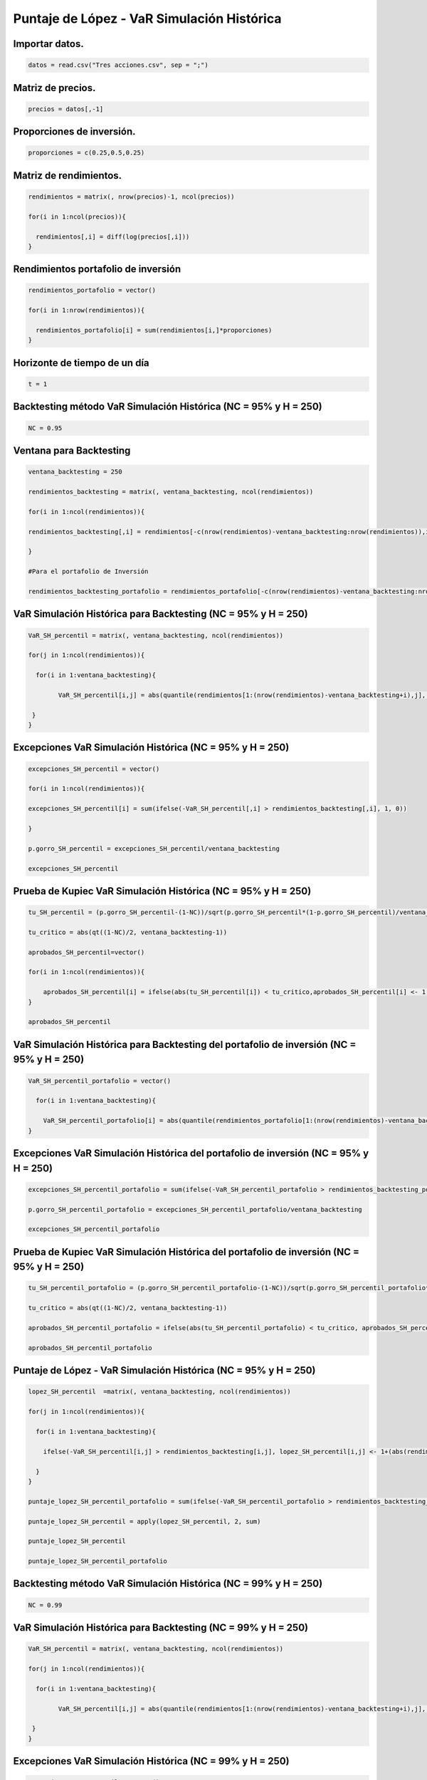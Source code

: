 Puntaje de López - VaR Simulación Histórica
-------------------------------------------

Importar datos.
~~~~~~~~~~~~~~~

.. code:: r

    datos = read.csv("Tres acciones.csv", sep = ";")

Matriz de precios.
~~~~~~~~~~~~~~~~~~

.. code:: r

    precios = datos[,-1]

Proporciones de inversión.
~~~~~~~~~~~~~~~~~~~~~~~~~~

.. code:: r

    proporciones = c(0.25,0.5,0.25)

Matriz de rendimientos.
~~~~~~~~~~~~~~~~~~~~~~~

.. code:: r

    rendimientos = matrix(, nrow(precios)-1, ncol(precios))
    
    for(i in 1:ncol(precios)){
        
      rendimientos[,i] = diff(log(precios[,i]))
    }

Rendimientos portafolio de inversión
~~~~~~~~~~~~~~~~~~~~~~~~~~~~~~~~~~~~

.. code:: r

    rendimientos_portafolio = vector()
    
    for(i in 1:nrow(rendimientos)){
        
      rendimientos_portafolio[i] = sum(rendimientos[i,]*proporciones)
    }

Horizonte de tiempo de un día
~~~~~~~~~~~~~~~~~~~~~~~~~~~~~

.. code:: r

    t = 1

Backtesting método VaR Simulación Histórica (NC = 95% y H = 250)
~~~~~~~~~~~~~~~~~~~~~~~~~~~~~~~~~~~~~~~~~~~~~~~~~~~~~~~~~~~~~~~~

.. code:: r

    NC = 0.95

Ventana para Backtesting
~~~~~~~~~~~~~~~~~~~~~~~~

.. code:: r

    ventana_backtesting = 250
    
    rendimientos_backtesting = matrix(, ventana_backtesting, ncol(rendimientos))
    
    for(i in 1:ncol(rendimientos)){
        
    rendimientos_backtesting[,i] = rendimientos[-c(nrow(rendimientos)-ventana_backtesting:nrow(rendimientos)),i]  
        
    }
    
    #Para el portafolio de Inversión
    
    rendimientos_backtesting_portafolio = rendimientos_portafolio[-c(nrow(rendimientos)-ventana_backtesting:nrow(rendimientos))]

VaR Simulación Histórica para Backtesting (NC = 95% y H = 250)
~~~~~~~~~~~~~~~~~~~~~~~~~~~~~~~~~~~~~~~~~~~~~~~~~~~~~~~~~~~~~~

.. code:: r

    VaR_SH_percentil = matrix(, ventana_backtesting, ncol(rendimientos))
    
    for(j in 1:ncol(rendimientos)){
        
      for(i in 1:ventana_backtesting){
        
            VaR_SH_percentil[i,j] = abs(quantile(rendimientos[1:(nrow(rendimientos)-ventana_backtesting+i),j], 1-NC))
        
     }
    }

Excepciones VaR Simulación Histórica (NC = 95% y H = 250)
~~~~~~~~~~~~~~~~~~~~~~~~~~~~~~~~~~~~~~~~~~~~~~~~~~~~~~~~~

.. code:: r

    excepciones_SH_percentil = vector()
    
    for(i in 1:ncol(rendimientos)){
        
    excepciones_SH_percentil[i] = sum(ifelse(-VaR_SH_percentil[,i] > rendimientos_backtesting[,i], 1, 0))
    
    }
    
    p.gorro_SH_percentil = excepciones_SH_percentil/ventana_backtesting
    
    excepciones_SH_percentil



.. raw:: html

    <style>
    .list-inline {list-style: none; margin:0; padding: 0}
    .list-inline>li {display: inline-block}
    .list-inline>li:not(:last-child)::after {content: "\00b7"; padding: 0 .5ex}
    </style>
    <ol class=list-inline><li>20</li><li>10</li><li>17</li></ol>
    


Prueba de Kupiec VaR Simulación Histórica (NC = 95% y H = 250)
~~~~~~~~~~~~~~~~~~~~~~~~~~~~~~~~~~~~~~~~~~~~~~~~~~~~~~~~~~~~~~

.. code:: r

    tu_SH_percentil = (p.gorro_SH_percentil-(1-NC))/sqrt(p.gorro_SH_percentil*(1-p.gorro_SH_percentil)/ventana_backtesting)
    
    tu_critico = abs(qt((1-NC)/2, ventana_backtesting-1))
    
    aprobados_SH_percentil=vector()
    
    for(i in 1:ncol(rendimientos)){
        
        aprobados_SH_percentil[i] = ifelse(abs(tu_SH_percentil[i]) < tu_critico,aprobados_SH_percentil[i] <- 1, aprobados_SH_percentil[i] <- 0)
    }
    
    aprobados_SH_percentil



.. raw:: html

    <style>
    .list-inline {list-style: none; margin:0; padding: 0}
    .list-inline>li {display: inline-block}
    .list-inline>li:not(:last-child)::after {content: "\00b7"; padding: 0 .5ex}
    </style>
    <ol class=list-inline><li>1</li><li>1</li><li>1</li></ol>
    


VaR Simulación Histórica para Backtesting del portafolio de inversión (NC = 95% y H = 250)
~~~~~~~~~~~~~~~~~~~~~~~~~~~~~~~~~~~~~~~~~~~~~~~~~~~~~~~~~~~~~~~~~~~~~~~~~~~~~~~~~~~~~~~~~~

.. code:: r

    VaR_SH_percentil_portafolio = vector()
    
      for(i in 1:ventana_backtesting){
        
        VaR_SH_percentil_portafolio[i] = abs(quantile(rendimientos_portafolio[1:(nrow(rendimientos)-ventana_backtesting+i)], 1-NC))
    }

Excepciones VaR Simulación Histórica del portafolio de inversión (NC = 95% y H = 250)
~~~~~~~~~~~~~~~~~~~~~~~~~~~~~~~~~~~~~~~~~~~~~~~~~~~~~~~~~~~~~~~~~~~~~~~~~~~~~~~~~~~~~

.. code:: r

    excepciones_SH_percentil_portafolio = sum(ifelse(-VaR_SH_percentil_portafolio > rendimientos_backtesting_portafolio, 1, 0))
    
    p.gorro_SH_percentil_portafolio = excepciones_SH_percentil_portafolio/ventana_backtesting
    
    excepciones_SH_percentil_portafolio



.. raw:: html

    11


Prueba de Kupiec VaR Simulación Histórica del portafolio de inversión (NC = 95% y H = 250)
~~~~~~~~~~~~~~~~~~~~~~~~~~~~~~~~~~~~~~~~~~~~~~~~~~~~~~~~~~~~~~~~~~~~~~~~~~~~~~~~~~~~~~~~~~

.. code:: r

    tu_SH_percentil_portafolio = (p.gorro_SH_percentil_portafolio-(1-NC))/sqrt(p.gorro_SH_percentil_portafolio*(1-p.gorro_SH_percentil_portafolio)/ventana_backtesting)
    
    tu_critico = abs(qt((1-NC)/2, ventana_backtesting-1))
    
    aprobados_SH_percentil_portafolio = ifelse(abs(tu_SH_percentil_portafolio) < tu_critico, aprobados_SH_percentil_portafolio <- 1, aprobados_SH_percentil_portafolio <- 0)
    
    aprobados_SH_percentil_portafolio



.. raw:: html

    1


Puntaje de López - VaR Simulación Histórica (NC = 95% y H = 250)
~~~~~~~~~~~~~~~~~~~~~~~~~~~~~~~~~~~~~~~~~~~~~~~~~~~~~~~~~~~~~~~~

.. code:: r

    lopez_SH_percentil  =matrix(, ventana_backtesting, ncol(rendimientos))
    
    for(j in 1:ncol(rendimientos)){
        
      for(i in 1:ventana_backtesting){
           
        ifelse(-VaR_SH_percentil[i,j] > rendimientos_backtesting[i,j], lopez_SH_percentil[i,j] <- 1+(abs(rendimientos_backtesting[i,j])-VaR_SH_percentil[i,j])^2, lopez_SH_percentil[i,j] <- 0)  
      
      }
    }
    
    puntaje_lopez_SH_percentil_portafolio = sum(ifelse(-VaR_SH_percentil_portafolio > rendimientos_backtesting_portafolio, puntaje_lopez_SH_percentil_portafolio <- 1+(abs(rendimientos_backtesting_portafolio)-VaR_SH_percentil_portafolio)^2, puntaje_lopez_SH_percentil_portafolio <- 0))
    
    puntaje_lopez_SH_percentil = apply(lopez_SH_percentil, 2, sum)
    
    puntaje_lopez_SH_percentil
    
    puntaje_lopez_SH_percentil_portafolio



.. raw:: html

    <style>
    .list-inline {list-style: none; margin:0; padding: 0}
    .list-inline>li {display: inline-block}
    .list-inline>li:not(:last-child)::after {content: "\00b7"; padding: 0 .5ex}
    </style>
    <ol class=list-inline><li>20.0100793900687</li><li>10.0003133762384</li><li>17.0023570764449</li></ol>
    



.. raw:: html

    11.0009070565652


Backtesting método VaR Simulación Histórica (NC = 99% y H = 250)
~~~~~~~~~~~~~~~~~~~~~~~~~~~~~~~~~~~~~~~~~~~~~~~~~~~~~~~~~~~~~~~~

.. code:: r

    NC = 0.99

VaR Simulación Histórica para Backtesting (NC = 99% y H = 250)
~~~~~~~~~~~~~~~~~~~~~~~~~~~~~~~~~~~~~~~~~~~~~~~~~~~~~~~~~~~~~~

.. code:: r

    VaR_SH_percentil = matrix(, ventana_backtesting, ncol(rendimientos))
    
    for(j in 1:ncol(rendimientos)){
        
      for(i in 1:ventana_backtesting){
        
            VaR_SH_percentil[i,j] = abs(quantile(rendimientos[1:(nrow(rendimientos)-ventana_backtesting+i),j], 1-NC))
        
     }
    }

Excepciones VaR Simulación Histórica (NC = 99% y H = 250)
~~~~~~~~~~~~~~~~~~~~~~~~~~~~~~~~~~~~~~~~~~~~~~~~~~~~~~~~~

.. code:: r

    excepciones_SH_percentil = vector()
    
    for(i in 1:ncol(rendimientos)){
        
    excepciones_SH_percentil[i] = sum(ifelse(-VaR_SH_percentil[,i]>rendimientos_backtesting[,i], 1, 0))
    
    }
    
    p.gorro_SH_percentil = excepciones_SH_percentil/ventana_backtesting
    
    excepciones_SH_percentil



.. raw:: html

    <style>
    .list-inline {list-style: none; margin:0; padding: 0}
    .list-inline>li {display: inline-block}
    .list-inline>li:not(:last-child)::after {content: "\00b7"; padding: 0 .5ex}
    </style>
    <ol class=list-inline><li>4</li><li>0</li><li>2</li></ol>
    


Prueba de Kupiec VaR Simulación Histórica (NC = 99% y H = 250)
~~~~~~~~~~~~~~~~~~~~~~~~~~~~~~~~~~~~~~~~~~~~~~~~~~~~~~~~~~~~~~

.. code:: r

    tu_SH_percentil = (p.gorro_SH_percentil-(1-NC))/sqrt(p.gorro_SH_percentil*(1-p.gorro_SH_percentil)/ventana_backtesting)
    
    tu_critico = abs(qt((1-NC)/2, ventana_backtesting-1))
    
    aprobados_SH_percentil = vector()
    
    for(i in 1:ncol(rendimientos)){
        
        aprobados_SH_percentil[i] = ifelse(abs(tu_SH_percentil[i]) < tu_critico, aprobados_SH_percentil[i] <- 1, aprobados_SH_percentil[i] <- 0)
    }
    
    aprobados_SH_percentil



.. raw:: html

    <style>
    .list-inline {list-style: none; margin:0; padding: 0}
    .list-inline>li {display: inline-block}
    .list-inline>li:not(:last-child)::after {content: "\00b7"; padding: 0 .5ex}
    </style>
    <ol class=list-inline><li>1</li><li>0</li><li>1</li></ol>
    


VaR Simulación Histórica para Backtesting del portafolio de inversión (NC = 99% y H = 250)
~~~~~~~~~~~~~~~~~~~~~~~~~~~~~~~~~~~~~~~~~~~~~~~~~~~~~~~~~~~~~~~~~~~~~~~~~~~~~~~~~~~~~~~~~~

.. code:: r

    VaR_SH_percentil_portafolio = vector()
    
      for(i in 1:ventana_backtesting){
        
        VaR_SH_percentil_portafolio[i] = abs(quantile(rendimientos_portafolio[1:(nrow(rendimientos)-ventana_backtesting+i)], 1-NC))
    }

Excepciones VaR Simulación Histórica del portafolio de inversión (NC = 99% y H = 250)
~~~~~~~~~~~~~~~~~~~~~~~~~~~~~~~~~~~~~~~~~~~~~~~~~~~~~~~~~~~~~~~~~~~~~~~~~~~~~~~~~~~~~

.. code:: r

    excepciones_SH_percentil_portafolio = sum(ifelse(-VaR_SH_percentil_portafolio > rendimientos_backtesting_portafolio, 1, 0))
    
    p.gorro_SH_percentil_portafolio = excepciones_SH_percentil_portafolio/ventana_backtesting
    
    excepciones_SH_percentil_portafolio
    
    p.gorro_SH_percentil_portafolio



.. raw:: html

    2



.. raw:: html

    0.008


Prueba de Kupiec VaR Simulación Histórica del portafolio de inversión (NC = 99% y H = 250)
~~~~~~~~~~~~~~~~~~~~~~~~~~~~~~~~~~~~~~~~~~~~~~~~~~~~~~~~~~~~~~~~~~~~~~~~~~~~~~~~~~~~~~~~~~

.. code:: r

    tu_SH_percentil_portafolio = (p.gorro_SH_percentil_portafolio-(1-NC))/sqrt(p.gorro_SH_percentil_portafolio*(1-p.gorro_SH_percentil_portafolio)/ventana_backtesting)
    
    tu_critico = abs(qt((1-NC)/2, ventana_backtesting-1))
    
    aprobados_SH_percentil_portafolio = ifelse(abs(tu_SH_percentil_portafolio) < tu_critico, aprobados_SH_percentil_portafolio <- 1, aprobados_SH_percentil_portafolio <- 0)
    
    aprobados_SH_percentil_portafolio



.. raw:: html

    1


Puntaje de López - VaR Simulación Histórica (NC = 99% y H = 250)
~~~~~~~~~~~~~~~~~~~~~~~~~~~~~~~~~~~~~~~~~~~~~~~~~~~~~~~~~~~~~~~~

.. code:: r

    lopez_SH_percentil = matrix(, ventana_backtesting, ncol(rendimientos))
    
    for(j in 1:ncol(rendimientos)){
        
      for(i in 1:ventana_backtesting){
           
        ifelse(-VaR_SH_percentil[i,j] > rendimientos_backtesting[i,j], lopez_SH_percentil[i,j] <- 1+(abs(rendimientos_backtesting[i,j])-VaR_SH_percentil[i,j])^2, lopez_SH_percentil[i,j] <- 0)  
      
      }
    }
    
    puntaje_lopez_SH_percentil_portafolio = sum(ifelse(-VaR_SH_percentil_portafolio > rendimientos_backtesting_portafolio, puntaje_lopez_SH_percentil_portafolio <- 1+(abs(rendimientos_backtesting_portafolio)-VaR_SH_percentil_portafolio)^2, puntaje_lopez_SH_percentil_portafolio <- 0))
    
    puntaje_lopez_SH_percentil = apply(lopez_SH_percentil, 2, sum)
    
    puntaje_lopez_SH_percentil
    
    puntaje_lopez_SH_percentil_portafolio



.. raw:: html

    <style>
    .list-inline {list-style: none; margin:0; padding: 0}
    .list-inline>li {display: inline-block}
    .list-inline>li:not(:last-child)::after {content: "\00b7"; padding: 0 .5ex}
    </style>
    <ol class=list-inline><li>4.00179684593861</li><li>0</li><li>2.00024053446162</li></ol>
    



.. raw:: html

    2.00003436732289


Backtesting método VaR Simulación Histórica (NC = 99% y H = 500)
~~~~~~~~~~~~~~~~~~~~~~~~~~~~~~~~~~~~~~~~~~~~~~~~~~~~~~~~~~~~~~~~

.. code:: r

    NC = 0.99

Ventana para Backtesting
~~~~~~~~~~~~~~~~~~~~~~~~

.. code:: r

    ventana_backtesting = 500
    
    rendimientos_backtesting = matrix(, ventana_backtesting, ncol(rendimientos))
    
    for(i in 1:ncol(rendimientos)){
        
    rendimientos_backtesting[,i] = rendimientos[-c(nrow(rendimientos)-ventana_backtesting:nrow(rendimientos)), i]  
    }
    
    #Para el portafolio de Inversión
    
    rendimientos_backtesting_portafolio = rendimientos_portafolio[-c(nrow(rendimientos)-ventana_backtesting:nrow(rendimientos))]

VaR Simulación Histórica para Backtesting (NC = 99% y H = 500)
~~~~~~~~~~~~~~~~~~~~~~~~~~~~~~~~~~~~~~~~~~~~~~~~~~~~~~~~~~~~~~

.. code:: r

    VaR_SH_percentil = matrix(, ventana_backtesting, ncol(rendimientos))
    
    for(j in 1:ncol(rendimientos)){
        
      for(i in 1:ventana_backtesting){
        
            VaR_SH_percentil[i,j] = abs(quantile(rendimientos[1:(nrow(rendimientos)-ventana_backtesting+i),j], 1-NC))
        
     }
    }

Excepciones VaR Simulación Histórica (NC = 99% y H = 500)
~~~~~~~~~~~~~~~~~~~~~~~~~~~~~~~~~~~~~~~~~~~~~~~~~~~~~~~~~

.. code:: r

    excepciones_SH_percentil = vector()
    
    for(i in 1:ncol(rendimientos)){
        
    excepciones_SH_percentil[i] = sum(ifelse(-VaR_SH_percentil[,i] > rendimientos_backtesting[,i], 1, 0))
    
    }
    
    p.gorro_SH_percentil = excepciones_SH_percentil/ventana_backtesting
    
    excepciones_SH_percentil



.. raw:: html

    <style>
    .list-inline {list-style: none; margin:0; padding: 0}
    .list-inline>li {display: inline-block}
    .list-inline>li:not(:last-child)::after {content: "\00b7"; padding: 0 .5ex}
    </style>
    <ol class=list-inline><li>5</li><li>1</li><li>3</li></ol>
    


Prueba de Kupiec VaR Simulación Histórica (NC = 99% y H = 500)
~~~~~~~~~~~~~~~~~~~~~~~~~~~~~~~~~~~~~~~~~~~~~~~~~~~~~~~~~~~~~~

.. code:: r

    tu_SH_percentil = (p.gorro_SH_percentil-(1-NC))/sqrt(p.gorro_SH_percentil*(1-p.gorro_SH_percentil)/ventana_backtesting)
    
    tu_critico = abs(qt((1-NC)/2, ventana_backtesting-1))
    
    aprobados_SH_percentil = vector()
    
    for(i in 1:ncol(rendimientos)){
        
        aprobados_SH_percentil[i] = ifelse(abs(tu_SH_percentil[i]) < tu_critico, aprobados_SH_percentil[i] <- 1, aprobados_SH_percentil[i] <- 0)
    }
    
    aprobados_SH_percentil



.. raw:: html

    <style>
    .list-inline {list-style: none; margin:0; padding: 0}
    .list-inline>li {display: inline-block}
    .list-inline>li:not(:last-child)::after {content: "\00b7"; padding: 0 .5ex}
    </style>
    <ol class=list-inline><li>1</li><li>0</li><li>1</li></ol>
    


VaR Simulación Histórica para Backtesting del portafolio de inversión (NC = 99% y H = 500)
~~~~~~~~~~~~~~~~~~~~~~~~~~~~~~~~~~~~~~~~~~~~~~~~~~~~~~~~~~~~~~~~~~~~~~~~~~~~~~~~~~~~~~~~~~

.. code:: r

    VaR_SH_percentil_portafolio = vector()
    
      for(i in 1:ventana_backtesting){
        
        VaR_SH_percentil_portafolio[i] = abs(quantile(rendimientos_portafolio[1:(nrow(rendimientos)-ventana_backtesting+i)], 1-NC))
    }

Excepciones VaR Simulación Histórica del portafolio de inversión (NC = 99% y H = 500)
~~~~~~~~~~~~~~~~~~~~~~~~~~~~~~~~~~~~~~~~~~~~~~~~~~~~~~~~~~~~~~~~~~~~~~~~~~~~~~~~~~~~~

.. code:: r

    excepciones_SH_percentil_portafolio = sum(ifelse(-VaR_SH_percentil_portafolio > rendimientos_backtesting_portafolio, 1, 0))
    
    p.gorro_SH_percentil_portafolio = excepciones_SH_percentil_portafolio/ventana_backtesting
    
    excepciones_SH_percentil_portafolio



.. raw:: html

    4


Prueba de Kupiec VaR Simulación Histórica del portafolio de inversión (NC = 99% y H = 500)
~~~~~~~~~~~~~~~~~~~~~~~~~~~~~~~~~~~~~~~~~~~~~~~~~~~~~~~~~~~~~~~~~~~~~~~~~~~~~~~~~~~~~~~~~~

.. code:: r

    tu_SH_percentil_portafolio = (p.gorro_SH_percentil_portafolio-(1-NC))/sqrt(p.gorro_SH_percentil_portafolio*(1-p.gorro_SH_percentil_portafolio)/ventana_backtesting)
    
    tu_critico = abs(qt((1-NC)/2, ventana_backtesting-1))
    
    aprobados_SH_percentil_portafolio = ifelse(abs(tu_SH_percentil_portafolio) < tu_critico, aprobados_SH_percentil_portafolio <- 1, aprobados_SH_percentil_portafolio <- 0)
    
    aprobados_SH_percentil_portafolio



.. raw:: html

    1


Puntaje de López - VaR Simulación Histórica (NC = 99% y H = 500)
~~~~~~~~~~~~~~~~~~~~~~~~~~~~~~~~~~~~~~~~~~~~~~~~~~~~~~~~~~~~~~~~

.. code:: r

    lopez_SH_percentil = matrix(, ventana_backtesting, ncol(rendimientos))
    
    for(j in 1:ncol(rendimientos)){
        
      for(i in 1:ventana_backtesting){
           
        ifelse(-VaR_SH_percentil[i,j] > rendimientos_backtesting[i,j], lopez_SH_percentil[i,j] <- 1+(abs(rendimientos_backtesting[i,j])-VaR_SH_percentil[i,j])^2, lopez_SH_percentil[i,j] <- 0)  
      
      }
    }
    
    puntaje_lopez_SH_percentil_portafolio = sum(ifelse(-VaR_SH_percentil_portafolio > rendimientos_backtesting_portafolio, puntaje_lopez_SH_percentil_portafolio <- 1+(abs(rendimientos_backtesting_portafolio)-VaR_SH_percentil_portafolio)^2, puntaje_lopez_SH_percentil_portafolio <- 0))
    
    puntaje_lopez_SH_percentil = apply(lopez_SH_percentil, 2, sum)
    
    puntaje_lopez_SH_percentil
    
    puntaje_lopez_SH_percentil_portafolio



.. raw:: html

    <style>
    .list-inline {list-style: none; margin:0; padding: 0}
    .list-inline>li {display: inline-block}
    .list-inline>li:not(:last-child)::after {content: "\00b7"; padding: 0 .5ex}
    </style>
    <ol class=list-inline><li>5.00208130721835</li><li>1.00083998242338</li><li>3.0002405500786</li></ol>
    



.. raw:: html

    4.00007239002439


Backtesting método VaR Simulación Histórica (NC = 95% y H = 500)
~~~~~~~~~~~~~~~~~~~~~~~~~~~~~~~~~~~~~~~~~~~~~~~~~~~~~~~~~~~~~~~~

.. code:: r

    NC = 0.95

VaR Simulación Histórica para Backtesting (NC = 95% y H = 500)
~~~~~~~~~~~~~~~~~~~~~~~~~~~~~~~~~~~~~~~~~~~~~~~~~~~~~~~~~~~~~~

.. code:: r

    VaR_SH_percentil = matrix(, ventana_backtesting, ncol(rendimientos))
    
    for(j in 1:ncol(rendimientos)){
        
      for(i in 1:ventana_backtesting){
        
            VaR_SH_percentil[i,j] = abs(quantile(rendimientos[1:(nrow(rendimientos)-ventana_backtesting+i),j], 1-NC))
        
     }
    }

Excepciones VaR Simulación Histórica (NC = 95% y H = 500)
~~~~~~~~~~~~~~~~~~~~~~~~~~~~~~~~~~~~~~~~~~~~~~~~~~~~~~~~~

.. code:: r

    excepciones_SH_percentil = vector()
    
    for(i in 1:ncol(rendimientos)){
        
    excepciones_SH_percentil[i] = sum(ifelse(-VaR_SH_percentil[,i] > rendimientos_backtesting[,i], 1, 0))
    
    }
    
    p.gorro_SH_percentil = excepciones_SH_percentil/ventana_backtesting
    
    excepciones_SH_percentil



.. raw:: html

    <style>
    .list-inline {list-style: none; margin:0; padding: 0}
    .list-inline>li {display: inline-block}
    .list-inline>li:not(:last-child)::after {content: "\00b7"; padding: 0 .5ex}
    </style>
    <ol class=list-inline><li>32</li><li>17</li><li>25</li></ol>
    


Prueba de Kupiec VaR Simulación Histórica (NC = 95% y H = 500)
~~~~~~~~~~~~~~~~~~~~~~~~~~~~~~~~~~~~~~~~~~~~~~~~~~~~~~~~~~~~~~

.. code:: r

    tu_SH_percentil = (p.gorro_SH_percentil-(1-NC))/sqrt(p.gorro_SH_percentil*(1-p.gorro_SH_percentil)/ventana_backtesting)
    
    tu_critico = abs(qt((1-NC)/2, ventana_backtesting-1))
    
    aprobados_SH_percentil = vector()
    
    for(i in 1:ncol(rendimientos)){
        
        aprobados_SH_percentil[i] = ifelse(abs(tu_SH_percentil[i]) < tu_critico, aprobados_SH_percentil[i] <- 1, aprobados_SH_percentil[i] <- 0)
    }
    
    aprobados_SH_percentil



.. raw:: html

    <style>
    .list-inline {list-style: none; margin:0; padding: 0}
    .list-inline>li {display: inline-block}
    .list-inline>li:not(:last-child)::after {content: "\00b7"; padding: 0 .5ex}
    </style>
    <ol class=list-inline><li>1</li><li>0</li><li>1</li></ol>
    


VaR Simulación Histórica para Backtesting del portafolio de inversión (NC = 95% y H = 500)
~~~~~~~~~~~~~~~~~~~~~~~~~~~~~~~~~~~~~~~~~~~~~~~~~~~~~~~~~~~~~~~~~~~~~~~~~~~~~~~~~~~~~~~~~~

.. code:: r

    VaR_SH_percentil_portafolio = vector()
    
      for(i in 1:ventana_backtesting){
        
        VaR_SH_percentil_portafolio[i] = abs(quantile(rendimientos_portafolio[1:(nrow(rendimientos)-ventana_backtesting+i)], 1-NC))
    }

Excepciones VaR Simulación Histórica del portafolio de inversión (NC = 95% y H = 500)
~~~~~~~~~~~~~~~~~~~~~~~~~~~~~~~~~~~~~~~~~~~~~~~~~~~~~~~~~~~~~~~~~~~~~~~~~~~~~~~~~~~~~

.. code:: r

    excepciones_SH_percentil_portafolio = sum(ifelse(-VaR_SH_percentil_portafolio > rendimientos_backtesting_portafolio, 1, 0))
    
    p.gorro_SH_percentil_portafolio = excepciones_SH_percentil_portafolio/ventana_backtesting
    
    excepciones_SH_percentil_portafolio



.. raw:: html

    19


Prueba de Kupiec VaR Simulación Histórica del portafolio de inversión (NC = 95% y H = 500)
~~~~~~~~~~~~~~~~~~~~~~~~~~~~~~~~~~~~~~~~~~~~~~~~~~~~~~~~~~~~~~~~~~~~~~~~~~~~~~~~~~~~~~~~~~

.. code:: r

    tu_SH_percentil_portafolio = (p.gorro_SH_percentil_portafolio-(1-NC))/sqrt(p.gorro_SH_percentil_portafolio*(1-p.gorro_SH_percentil_portafolio)/ventana_backtesting)
    
    tu_critico = abs(qt((1-NC)/2, ventana_backtesting-1))
    
    aprobados_SH_percentil_portafolio = ifelse(abs(tu_SH_percentil_portafolio) < tu_critico, aprobados_SH_percentil_portafolio <- 1, aprobados_SH_percentil_portafolio <- 0)
    
    aprobados_SH_percentil_portafolio



.. raw:: html

    1


Puntaje de López - VaR Simulación Histórica (NC = 95% y H = 500)
~~~~~~~~~~~~~~~~~~~~~~~~~~~~~~~~~~~~~~~~~~~~~~~~~~~~~~~~~~~~~~~~

.. code:: r

    lopez_SH_percentil = matrix(, ventana_backtesting, ncol(rendimientos))
    
    for(j in 1:ncol(rendimientos)){
        
      for(i in 1:ventana_backtesting){
           
        ifelse(-VaR_SH_percentil[i,j] > rendimientos_backtesting[i,j], lopez_SH_percentil[i,j] <- 1+(abs(rendimientos_backtesting[i,j])-VaR_SH_percentil[i,j])^2, lopez_SH_percentil[i,j] <- 0)  
      
      }
    }
    
    puntaje_lopez_SH_percentil_portafolio = sum(ifelse(-VaR_SH_percentil_portafolio > rendimientos_backtesting_portafolio, puntaje_lopez_SH_percentil_portafolio <- 1+(abs(rendimientos_backtesting_portafolio)-VaR_SH_percentil_portafolio)^2, puntaje_lopez_SH_percentil_portafolio <- 0))
    
    puntaje_lopez_SH_percentil = apply(lopez_SH_percentil, 2, sum)
    
    puntaje_lopez_SH_percentil
    
    puntaje_lopez_SH_percentil_portafolio



.. raw:: html

    <style>
    .list-inline {list-style: none; margin:0; padding: 0}
    .list-inline>li {display: inline-block}
    .list-inline>li:not(:last-child)::after {content: "\00b7"; padding: 0 .5ex}
    </style>
    <ol class=list-inline><li>32.0139471948101</li><li>17.0028680508645</li><li>25.0031545412919</li></ol>
    



.. raw:: html

    19.0018755053324


Conclusión general:
~~~~~~~~~~~~~~~~~~~

================== ======== ============= ======== ==============
\                  **ECO**  **PFBCOLOMB** **ISA**  **Portafolio**
================== ======== ============= ======== ==============
NC = 95% y H = 250 Aceptado Aceptado      Aceptado Aceptado
NC = 95% y H = 500 Aceptado Rechazado     Aceptado Aceptado
NC = 99% y H = 250 Aceptado Rechazado     Aceptado Aceptado
NC = 99% y H = 500 Aceptado Rechazado     Aceptado Aceptado
================== ======== ============= ======== ==============

Puntaje de López
~~~~~~~~~~~~~~~~

+------------+----------------+------------+------------+------------+
|            | **ECO**        | **P        | **ISA**    | **Po       |
|            |                | FBCOLOMB** |            | rtafolio** |
+============+================+============+============+============+
| NC = 95% y | 20             | 10,000     | 17,002     | 11,000     |
| H = 250    | ,0100793900687 | 3133762384 | 3570764449 | 9070565652 |
+------------+----------------+------------+------------+------------+
| NC = 95% y | 32             | 17,002     | 25,003     | 19,001     |
| H = 500    | ,0139471948101 | 8680508645 | 1545412919 | 8755053324 |
+------------+----------------+------------+------------+------------+
| NC = 99% y | 4,             | 0          | 2,0002     | 2,0000     |
| H = 250    | 00179684593861 |            | 4053446162 | 3436732289 |
+------------+----------------+------------+------------+------------+
| NC = 99% y | 5,             | 1,0008     | 3,000      | 4,0000     |
| H = 500    | 00208130721835 | 3998242338 | 2405500786 | 7239002439 |
+------------+----------------+------------+------------+------------+
